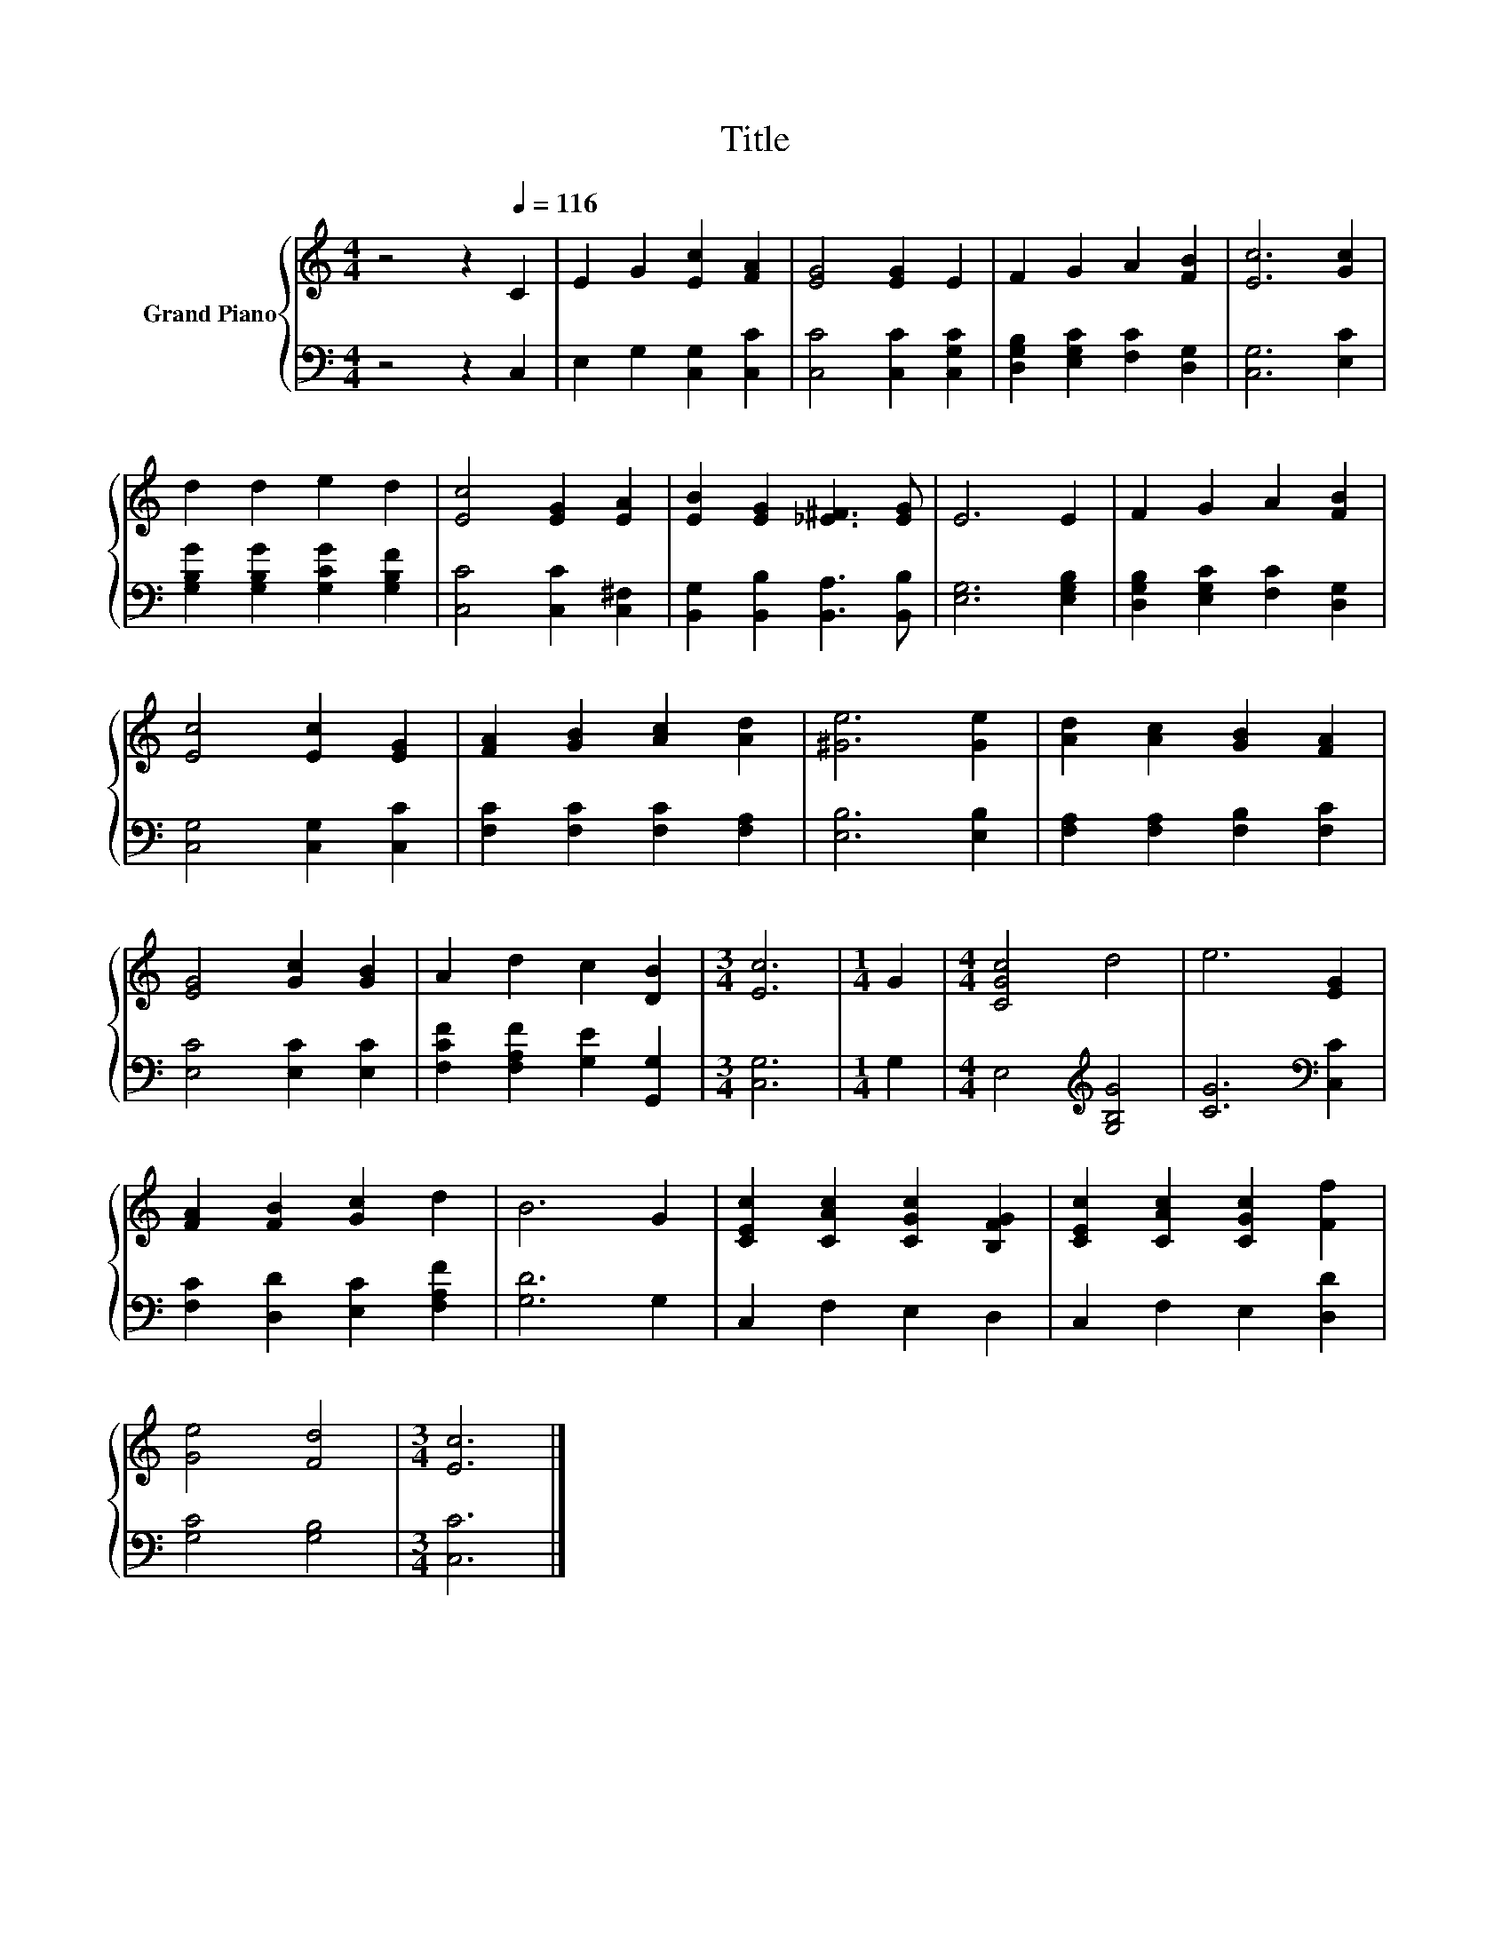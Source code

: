 X:1
T:Title
%%score { 1 | 2 }
L:1/8
M:4/4
K:C
V:1 treble nm="Grand Piano"
V:2 bass 
V:1
 z4 z2[Q:1/4=116] C2 | E2 G2 [Ec]2 [FA]2 | [EG]4 [EG]2 E2 | F2 G2 A2 [FB]2 | [Ec]6 [Gc]2 | %5
 d2 d2 e2 d2 | [Ec]4 [EG]2 [EA]2 | [EB]2 [EG]2 [_E^F]3 [EG] | E6 E2 | F2 G2 A2 [FB]2 | %10
 [Ec]4 [Ec]2 [EG]2 | [FA]2 [GB]2 [Ac]2 [Ad]2 | [^Ge]6 [Ge]2 | [Ad]2 [Ac]2 [GB]2 [FA]2 | %14
 [EG]4 [Gc]2 [GB]2 | A2 d2 c2 [DB]2 |[M:3/4] [Ec]6 |[M:1/4] G2 |[M:4/4] [CGc]4 d4 | e6 [EG]2 | %20
 [FA]2 [FB]2 [Gc]2 d2 | B6 G2 | [CEc]2 [CAc]2 [CGc]2 [B,FG]2 | [CEc]2 [CAc]2 [CGc]2 [Ff]2 | %24
 [Ge]4 [Fd]4 |[M:3/4] [Ec]6 |] %26
V:2
 z4 z2 C,2 | E,2 G,2 [C,G,]2 [C,C]2 | [C,C]4 [C,C]2 [C,G,C]2 | [D,G,B,]2 [E,G,C]2 [F,C]2 [D,G,]2 | %4
 [C,G,]6 [E,C]2 | [G,B,G]2 [G,B,G]2 [G,CG]2 [G,B,F]2 | [C,C]4 [C,C]2 [C,^F,]2 | %7
 [B,,G,]2 [B,,B,]2 [B,,A,]3 [B,,B,] | [E,G,]6 [E,G,B,]2 | [D,G,B,]2 [E,G,C]2 [F,C]2 [D,G,]2 | %10
 [C,G,]4 [C,G,]2 [C,C]2 | [F,C]2 [F,C]2 [F,C]2 [F,A,]2 | [E,B,]6 [E,B,]2 | %13
 [F,A,]2 [F,A,]2 [F,B,]2 [F,C]2 | [E,C]4 [E,C]2 [E,C]2 | [F,CF]2 [F,A,F]2 [G,E]2 [G,,G,]2 | %16
[M:3/4] [C,G,]6 |[M:1/4] G,2 |[M:4/4] E,4[K:treble] [G,B,G]4 | [CG]6[K:bass] [C,C]2 | %20
 [F,C]2 [D,D]2 [E,C]2 [F,A,F]2 | [G,D]6 G,2 | C,2 F,2 E,2 D,2 | C,2 F,2 E,2 [D,D]2 | %24
 [G,C]4 [G,B,]4 |[M:3/4] [C,C]6 |] %26

